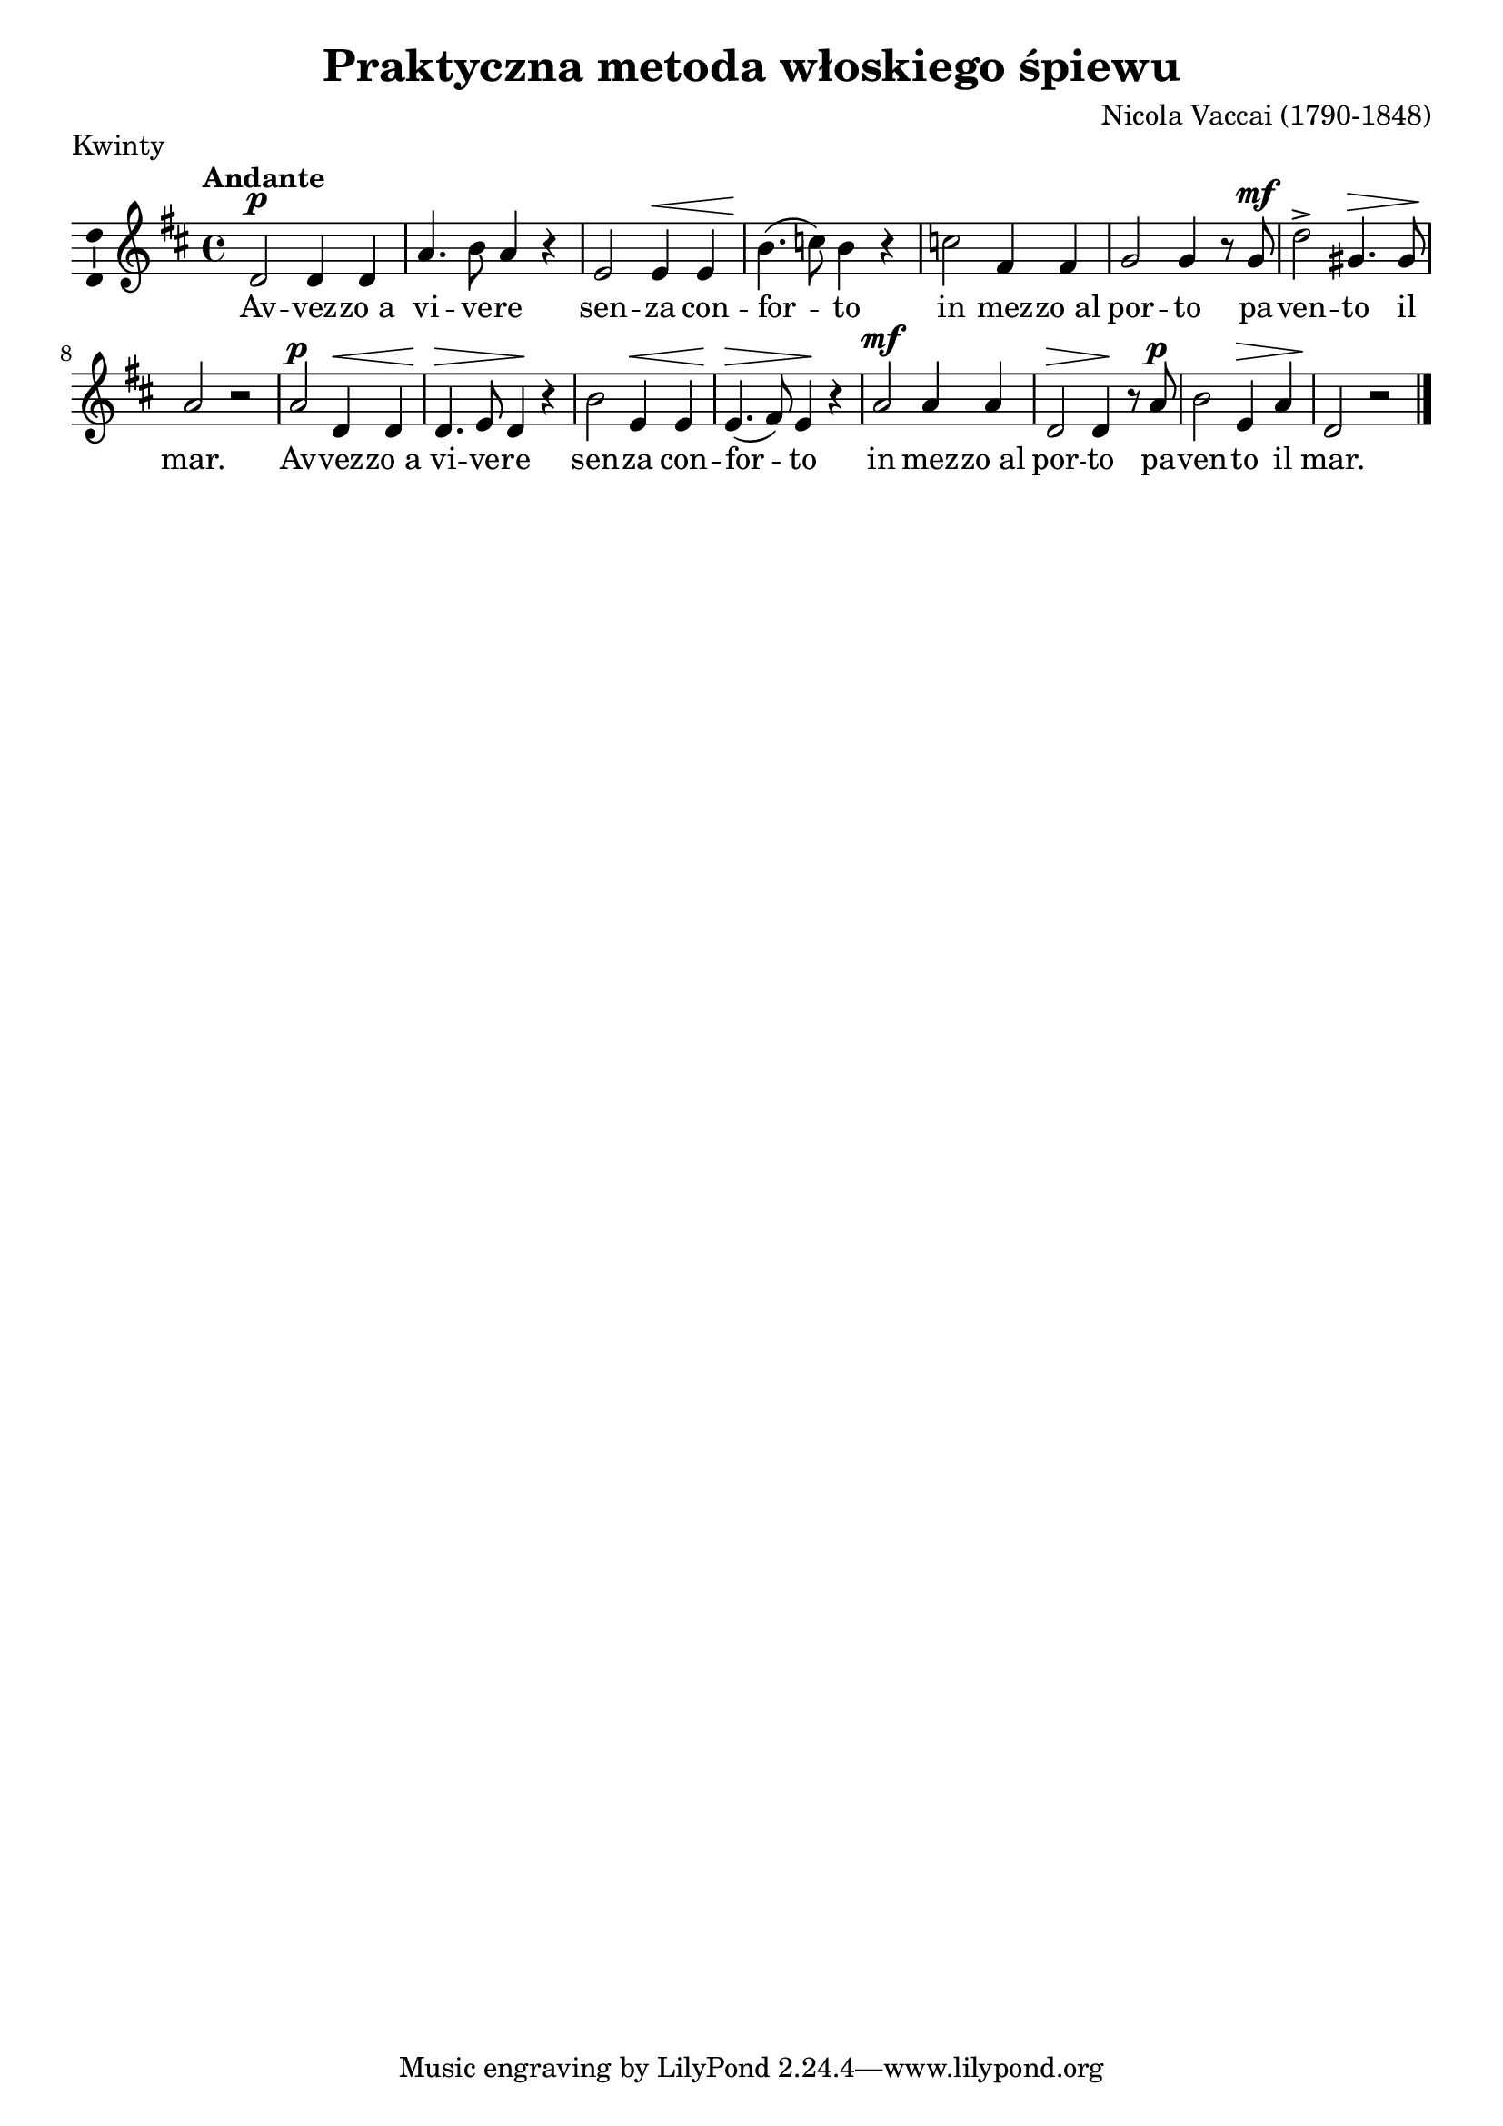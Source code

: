 \version "2.12.3"
\pointAndClickOff
\header	{
  title = "Praktyczna metoda włoskiego śpiewu"
  composer = "Nicola Vaccai (1790-1848)"
  piece = Kwinty
}
commonprops = {
  \autoBeamOff
  \tempo Andante 4=100
  \set Score.tempoHideNote = ##t
  \key d \major
  \time 4/4
}
%--------------------------------MELODY--------------------------------
melody =	\relative f' {
  d2^\p d4 d4 | a'4. b8 a4 r4 |
  e2 e4^\< e4 | b'4.(\! c8) b4 r4 |
  % in mezzo..
  c2 fis,4 fis4 | g2 g4 r8
  g8^\mf | d'2-> gis,4.^\> gis8 | a2\! r2 |
  % avvezzo..
  a2^\p d,4^\< d4 | d4.\!^\> e8 d4\! r4 |
  b'2 e,4^\< e4 | e4.(\!^\> fis8) e4\! r4 |
  % in mezzo..
  a2^\mf a4 a4 | d,2^\> d4\! r8
  a'8^\p | b2 e,4^\> a4 | d,2\! r2 \bar "|."
}
akordy = \chordmode {

}
%--------------------------------LYRICS--------------------------------
text =  \lyricmode {
  Av -- vez -- zo_a | vi -- ve -- re |
  sen -- za con -- | for -- to |
  in mez -- zo_al | por -- to
  pa -- | ven -- to il | mar. |
  Av -- vez -- zo_a | vi -- ve -- re |
  sen -- za con -- | for -- to |
  in mez -- zo_al | por -- to
  pa -- | ven -- to il | mar. |
}
stanzas = \markup {
}
%--------------------------------ALL-FILE VARIABLE--------------------------------

mainstructure = {
  <<
    \new ChordNames { \germanChords \akordy }
    \new Staff {
      \clef treble
      \new Voice = solovoice {
        \commonprops
        \set Voice.midiInstrument = "clarinet"
        \melody
      }
    }
    \new Lyrics = solovoicelyrics \lyricsto solovoice \text
  >>
}

%---------------------------------MIDI---------------------------------
\score {
  \unfoldRepeats \mainstructure
  \midi {
    \context {
      \Staff \remove "Staff_performer"
    }
    \context {
      \Voice
      \consists "Staff_performer"
    }
  }
}

%--------------------------------LAYOUT--------------------------------
\score {
  \mainstructure
  \header {
    piece = Kwinty
  }
  \layout {
    indent = 0\cm
    \context {
      \Staff \consists "Ambitus_engraver"
    }
  }
}

\stanzas

